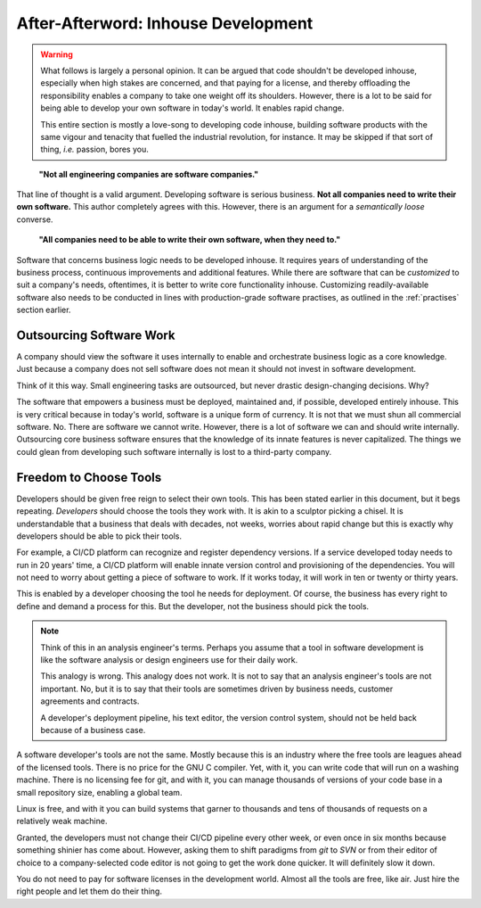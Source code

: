 ======================================
After-Afterword: Inhouse Development
======================================

.. sectionauthor: Vinay Keerthi

.. warning:: 
    
    What follows is largely a personal opinion. It can be argued that code shouldn't be developed inhouse, especially
    when high stakes are concerned, and that paying for a license, and thereby offloading the responsibility enables
    a company to take one weight off its shoulders. However, there is a lot to be said for being able to develop 
    your own software in today's world. It enables rapid change.

    This entire section is mostly a love-song to developing code inhouse, building software products with the same
    vigour and tenacity that fuelled the industrial revolution, for instance. It may be skipped if that sort of thing,
    *i.e.* passion, bores you.

..

    **"Not all engineering companies are software companies."**

That line of thought is a valid argument. Developing software is serious business. **Not all companies need to write their
own software.** This author completely agrees with this. However, there is an argument for a *semantically loose* converse.

..

    **"All companies need to be able to write their own software, when they need to."**

Software that concerns business logic needs to be developed inhouse. It requires years of understanding of the business process,
continuous improvements and additional features. While there are software that can be *customized* to suit a company's needs,
oftentimes, it is better to write core functionality inhouse. Customizing readily-available software also needs to be conducted
in lines with production-grade software practises, as outlined in the :ref:`practises` section earlier.

-----------------------------
Outsourcing Software Work
-----------------------------

A company should view the software it uses internally to enable and orchestrate business logic as a core knowledge. Just because a company does not
sell software does not mean it should not invest in software development.

Think of it this way. Small engineering tasks are outsourced, but never drastic design-changing decisions. Why?

The software that empowers a business must be deployed, maintained and, if possible, developed entirely inhouse. This is very critical because in today's world,
software is a unique form of currency. It is not that we must shun all commercial software. No. There are software we cannot write. However, there is a lot of software
we can and should write internally. Outsourcing core business software ensures that the knowledge of its innate features is never capitalized. The things we could
glean from developing such software internally is lost to a third-party company.

--------------------------------
Freedom to Choose Tools
--------------------------------

Developers should be given free reign to select their own tools. This has been stated earlier in this document, but it begs repeating. *Developers*
should choose the tools they work with. It is akin to a sculptor picking a chisel. It is understandable that a business that deals with decades, not weeks, worries about rapid change but this is exactly why developers should be able to pick their tools.

For example, a CI/CD platform can recognize and register dependency versions. If a service developed today needs to run in 20 years' time, a CI/CD platform will
enable innate version control and provisioning of the dependencies. You will not need to worry about getting a piece of software to work. If it works today, it will
work in ten or twenty or thirty years.

This is enabled by a developer choosing the tool he needs for deployment. Of course, the business has every right to define and demand a process for this. But the
developer, not the business should pick the tools.

.. note:: 

    Think of this in an analysis engineer's terms. Perhaps you assume that a tool in software development is like the software analysis or design engineers
    use for their daily work.

    This analogy is wrong. This analogy does not work. It is not to say that an analysis engineer's tools are not important. No, but it is to say that their tools
    are sometimes driven by business needs, customer agreements and contracts.

    A developer's deployment pipeline, his text editor, the version control system, should not be held back because of a business case.


A software developer's tools are not the same. Mostly because this is an industry where the free tools are leagues ahead of the licensed tools. There is no price
for the GNU C compiler. Yet, with it, you can write code that will run on a washing machine. There is no licensing fee for git, and with it, you can manage thousands of versions of your code base in a small repository size, enabling a global team.

Linux is free, and with it you can build systems that garner to thousands and tens of thousands of requests on a relatively weak machine.

Granted, the developers must not change their CI/CD pipeline every other week, or even once in six months because something shinier has come about. However,
asking them to shift paradigms from `git` to `SVN` or from their editor of choice to a company-selected code editor is not going to get the work done quicker.
It will definitely slow it down.

You do not need to pay for software licenses in the development world. Almost all the tools are free, like air. Just hire the right people and let them do their thing.
